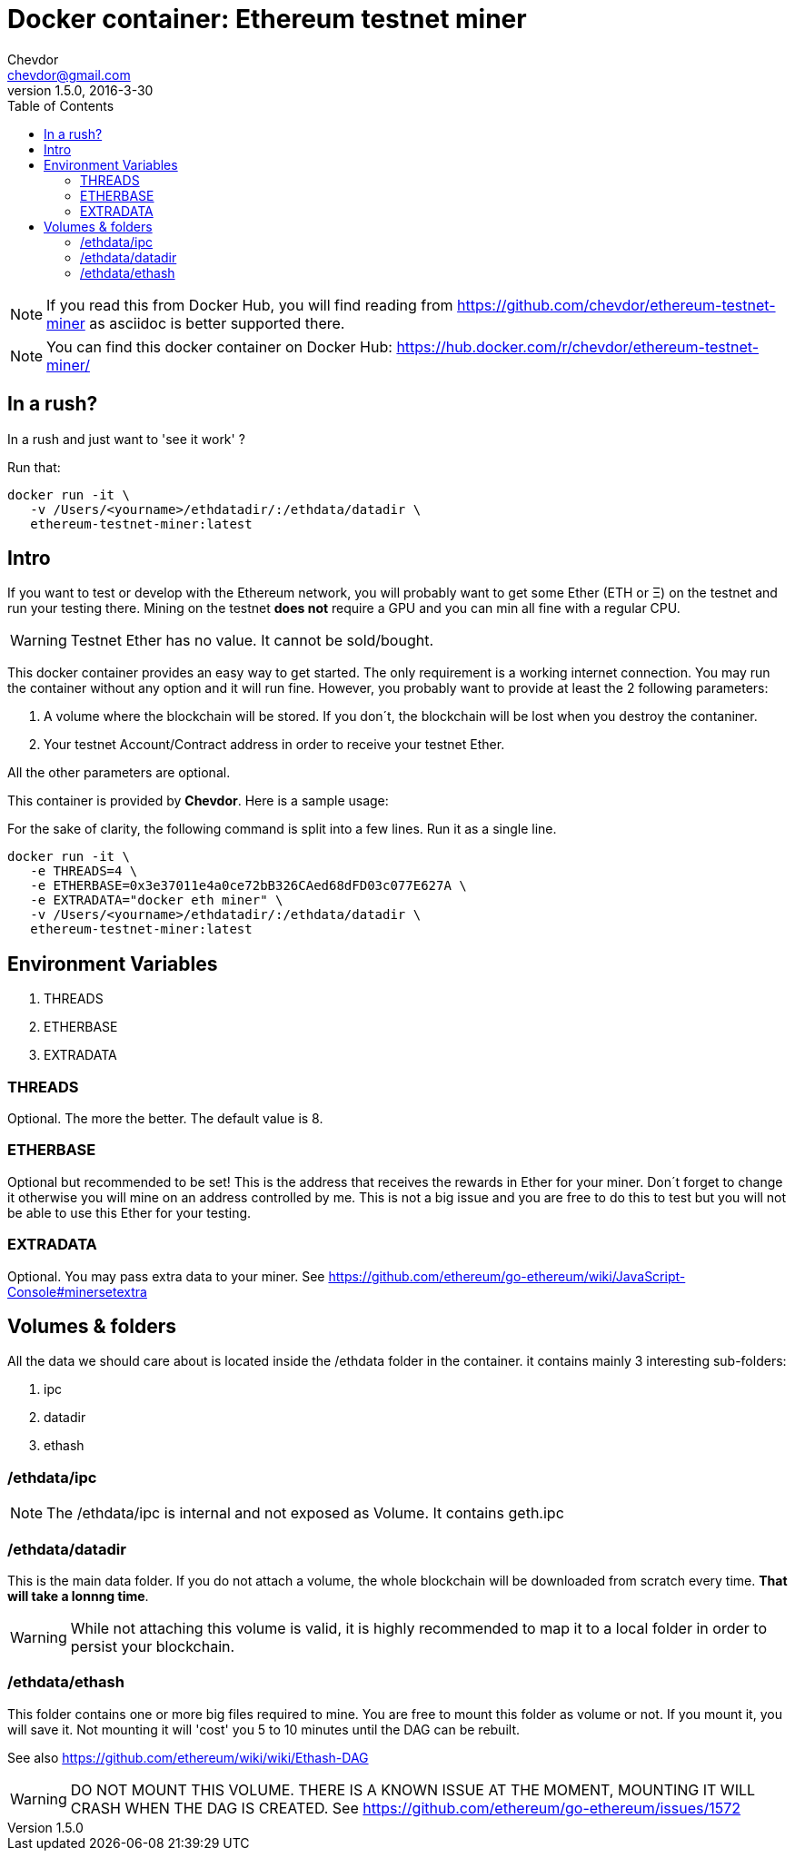 = Docker container: Ethereum testnet miner
Chevdor <chevdor@gmail.com>
v1.5.0, 2016-3-30
:toc:
:source-highlighter: pygments 				// coderay, highlightjs, prettify, and pygments.
:doctype: Article


NOTE: If you read this from Docker Hub, you will find reading from https://github.com/chevdor/ethereum-testnet-miner as +asciidoc+ is better supported there.

NOTE: You can find this docker container on Docker Hub: https://hub.docker.com/r/chevdor/ethereum-testnet-miner/

== In a rush?

In a rush and just want to 'see it work' ?

Run that:

[source,shell,numbered]
```
docker run -it \
   -v /Users/<yourname>/ethdatadir/:/ethdata/datadir \
   ethereum-testnet-miner:latest
```

[Intro]
== Intro
If you want to test or develop with the Ethereum network, you will probably want to get some Ether (ETH or Ξ) on the testnet and run your testing there.
Mining on the testnet *does not* require a GPU and you can min all fine with a regular CPU.

WARNING: Testnet Ether has no value. It cannot be sold/bought.

This docker container provides an easy way to get started. The only requirement is a working internet connection. You may run the container without any option and it will run fine. However, you probably want to provide at least the 2 following parameters: 

. A volume where the blockchain will be stored. If you don´t, the blockchain will be lost when you destroy the contaniner.
. Your testnet Account/Contract address in order to receive your testnet Ether.

All the other parameters are optional.

This container is provided by *{author}*. Here is a sample usage:

For the sake of clarity, the following command is split into a few lines. Run it as a single line.

[source,shell,numbered]
```
docker run -it \
   -e THREADS=4 \
   -e ETHERBASE=0x3e37011e4a0ce72bB326CAed68dFD03c077E627A \
   -e EXTRADATA="docker eth miner" \
   -v /Users/<yourname>/ethdatadir/:/ethdata/datadir \
   ethereum-testnet-miner:latest
```


== Environment Variables

. THREADS
. ETHERBASE
. EXTRADATA

=== THREADS

Optional.
The more the better. The default value is 8.

=== ETHERBASE

Optional but recommended to be set!
This is the address that receives the rewards in Ether for your miner. Don´t forget to change it otherwise you will mine on an address controlled by me. This is not a big issue and you are free to do this to test but you will not be able to use this Ether for your testing.


=== EXTRADATA

Optional.
You may pass extra data to your miner. See https://github.com/ethereum/go-ethereum/wiki/JavaScript-Console#minersetextra



[Volumes and Folders]
== Volumes & folders

All the data we should care about is located inside the +/ethdata+ folder in the container. it contains mainly 3 interesting sub-folders:

. ipc
. datadir
. ethash

=== /ethdata/ipc
NOTE: The +/ethdata/ipc+ is internal and not exposed as Volume. It contains +geth.ipc+


=== /ethdata/datadir

This is the main data folder. If you do not attach a volume, the whole blockchain will be downloaded from scratch every time. *That will take a lonnng time*.

WARNING: While not attaching this volume is valid, it is highly recommended to map it to a local folder in order to persist your blockchain.

=== /ethdata/ethash

This folder contains one or more big files required to mine. You are free to mount this folder as volume or not.
If you mount it, you will save it. Not mounting it will 'cost' you 5 to 10 minutes until the DAG can be rebuilt.

See also https://github.com/ethereum/wiki/wiki/Ethash-DAG

WARNING: DO NOT MOUNT THIS VOLUME. THERE IS A KNOWN ISSUE AT THE MOMENT, MOUNTING IT WILL CRASH WHEN THE DAG IS CREATED. See https://github.com/ethereum/go-ethereum/issues/1572


